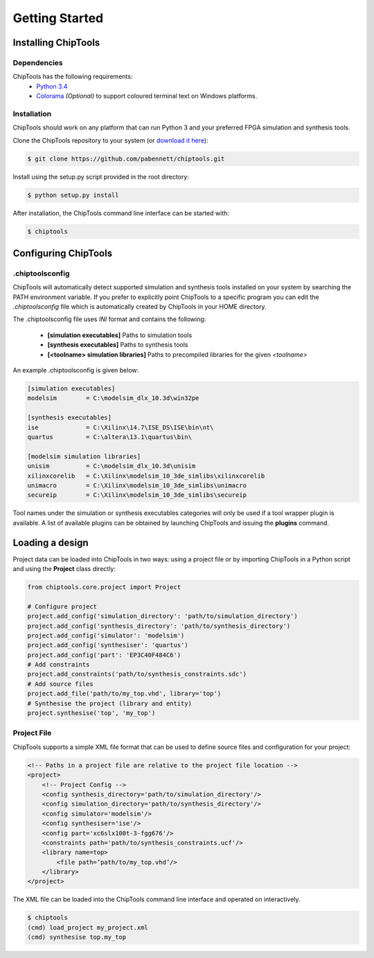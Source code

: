 ###############
Getting Started
###############

Installing ChipTools
====================

Dependencies
------------

ChipTools has the following requirements:
    * `Python 3.4 <https://www.python.org/downloads/>`_ 
    * `Colorama <https://pypi.python.org/pypi/colorama>`_ *(Optional)* to support coloured terminal text on Windows platforms.


Installation
------------

ChipTools should work on any platform that can run Python 3 and your preferred
FPGA simulation and synthesis tools.

Clone the ChipTools repository to your system (or `download it here <https://github.com/pabennett/chiptools/archive/master.zip>`_):

.. code-block:: bash

    $ git clone https://github.com/pabennett/chiptools.git

Install using the setup.py script provided in the root directory:

.. code-block:: bash

    $ python setup.py install

After installation, the ChipTools command line interface can be started with:

.. code-block:: bash

    $ chiptools


Configuring ChipTools
=====================

.chiptoolsconfig
----------------

ChipTools will automatically detect supported simulation and synthesis tools installed on your system by searching the PATH environment variable.
If you prefer to explicitly point ChipTools to a specific program you can edit
the *.chiptoolsconfig* file which is automatically created by ChipTools in your
HOME directory.

The .chiptoolsconfig file uses *INI* format and contains the following:

    * **[simulation executables]** Paths to simulation tools
    * **[synthesis executables]** Paths to synthesis tools
    * **[<toolname> simulation libraries]** Paths to precompiled libraries for the given *<toolname>*

An example .chiptoolsconfig is given below:

.. code-block:: ini

    [simulation executables]
    modelsim        = C:\modelsim_dlx_10.3d\win32pe

    [synthesis executables]
    ise             = C:\Xilinx\14.7\ISE_DS\ISE\bin\nt\
    quartus         = C:\altera\13.1\quartus\bin\

    [modelsim simulation libraries]
    unisim          = C:\modelsim_dlx_10.3d\unisim
    xilinxcorelib   = C:\Xilinx\modelsim_10_3de_simlibs\xilinxcorelib
    unimacro        = C:\Xilinx\modelsim_10_3de_simlibs\unimacro
    secureip        = C:\Xilinx\modelsim_10_3de_simlibs\secureip

Tool names under the simulation or synthesis executables categories will only
be used if a tool wrapper plugin is available. A list of available
plugins can be obtained by launching ChipTools and issuing the **plugins**
command.

Loading a design
=================

Project data can be loaded into ChipTools in two ways: using a project file or
by importing ChipTools in a Python script and using the **Project** class
directly:

.. code-block:: python

    from chiptools.core.project import Project

    # Configure project
    project.add_config('simulation_directory': 'path/to/simulation_directory')
    project.add_config('synthesis_directory': 'path/to/synthesis_directory')
    project.add_config('simulator': 'modelsim')
    project.add_config('synthesiser': 'quartus')
    project.add_config('part': 'EP3C40F484C6')
    # Add constraints
    project.add_constraints('path/to/synthesis_constraints.sdc')
    # Add source files
    project.add_file('path/to/my_top.vhd', library='top')    
    # Synthesise the project (library and entity)
    project.synthesise('top', 'my_top')


Project File
------------

ChipTools supports a simple XML file format that can be used to define source
files and configuration for your project:

.. code-block:: xml

    <!-- Paths in a project file are relative to the project file location -->
    <project>
        <!-- Project Config -->
        <config synthesis_directory='path/to/simulation_directory'/>
        <config simulation_directory='path/to/synthesis_directory'/>
        <config simulator='modelsim'/>
        <config synthesiser='ise'/>
        <config part='xc6slx100t-3-fgg676'/>
        <constraints path='path/to/synthesis_constraints.ucf'/>
        <library name=top>
            <file path=’path/to/my_top.vhd’/>
        </library>
    </project>

The XML file can be loaded into the ChipTools command line interface and operated on interactively.

.. code-block:: bash

    $ chiptools
    (cmd) load_project my_project.xml
    (cmd) synthesise top.my_top

